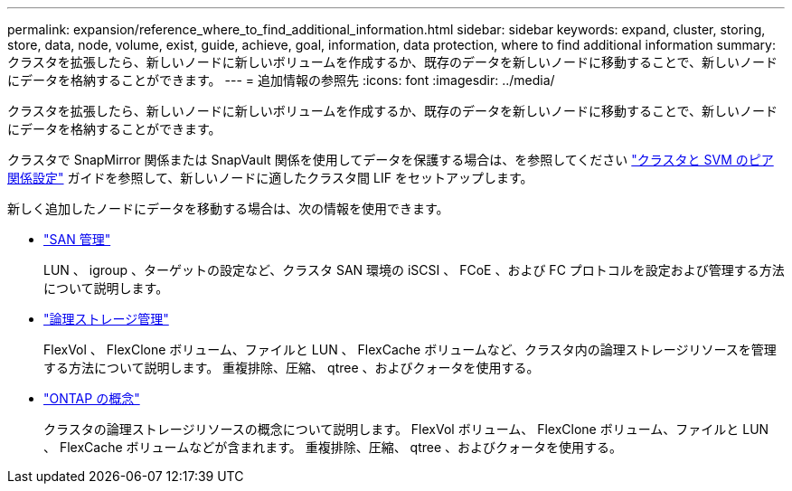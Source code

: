 ---
permalink: expansion/reference_where_to_find_additional_information.html 
sidebar: sidebar 
keywords: expand, cluster, storing, store, data, node, volume, exist, guide, achieve, goal, information, data protection, where to find additional information 
summary: クラスタを拡張したら、新しいノードに新しいボリュームを作成するか、既存のデータを新しいノードに移動することで、新しいノードにデータを格納することができます。 
---
= 追加情報の参照先
:icons: font
:imagesdir: ../media/


[role="lead"]
クラスタを拡張したら、新しいノードに新しいボリュームを作成するか、既存のデータを新しいノードに移動することで、新しいノードにデータを格納することができます。

クラスタで SnapMirror 関係または SnapVault 関係を使用してデータを保護する場合は、を参照してください link:../peering/index.html["クラスタと SVM のピア関係設定"] ガイドを参照して、新しいノードに適したクラスタ間 LIF をセットアップします。

新しく追加したノードにデータを移動する場合は、次の情報を使用できます。

* https://docs.netapp.com/us-en/ontap/san-admin/index.html["SAN 管理"^]
+
LUN 、 igroup 、ターゲットの設定など、クラスタ SAN 環境の iSCSI 、 FCoE 、および FC プロトコルを設定および管理する方法について説明します。

* https://docs.netapp.com/us-en/ontap/volumes/index.html["論理ストレージ管理"^]
+
FlexVol 、 FlexClone ボリューム、ファイルと LUN 、 FlexCache ボリュームなど、クラスタ内の論理ストレージリソースを管理する方法について説明します。 重複排除、圧縮、 qtree 、およびクォータを使用する。

* https://docs.netapp.com/us-en/ontap/concepts/index.html["ONTAP の概念"^]
+
クラスタの論理ストレージリソースの概念について説明します。 FlexVol ボリューム、 FlexClone ボリューム、ファイルと LUN 、 FlexCache ボリュームなどが含まれます。 重複排除、圧縮、 qtree 、およびクォータを使用する。


